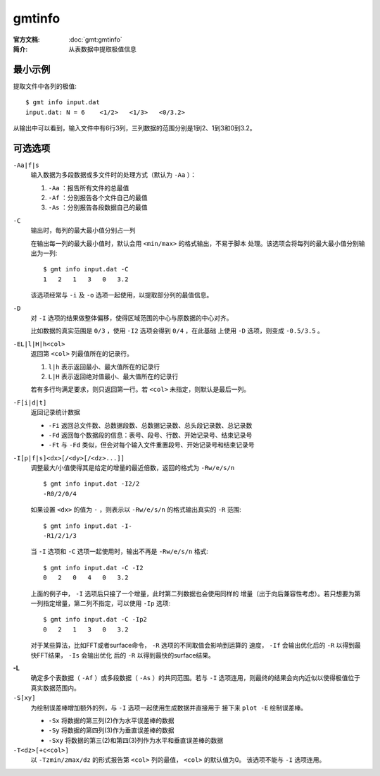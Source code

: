 .. index:: ! gmtinfo

gmtinfo
=======

:官方文档: :doc:`gmt:gmtinfo`
:简介: 从表数据中提取极值信息

最小示例
--------

提取文件中各列的极值::

    $ gmt info input.dat
    input.dat: N = 6    <1/2>   <1/3>   <0/3.2>

从输出中可以看到，输入文件中有6行3列，三列数据的范围分别是1到2、1到3和0到3.2。

可选选项
--------

``-Aa|f|s``
    输入数据为多段数据或多文件时的处理方式（默认为 ``-Aa`` ）：

    #. ``-Aa`` ：报告所有文件的总最值
    #. ``-Af`` ：分别报告各个文件自己的最值
    #. ``-As`` ：分别报告各段数据自己的最值

``-C``
    输出时，每列的最大最小值分别占一列

    在输出每一列的最大最小值时，默认会用 ``<min/max>`` 的格式输出，不易于脚本
    处理。该选项会将每列的最大最小值分别输出为一列::

        $ gmt info input.dat -C
        1   2   1   3   0   3.2

    该选项经常与 ``-i`` 及 ``-o`` 选项一起使用，以提取部分列的最值信息。

``-D``
    对 ``-I`` 选项的结果做整体偏移，使得区域范围的中心与原数据的中心对齐。

    比如数据的真实范围是 ``0/3`` ，使用 ``-I2`` 选项会得到 ``0/4`` ，在此基础
    上使用 ``-D`` 选项，则变成 ``-0.5/3.5`` 。

``-EL|l|H|h<col>``
    返回第 ``<col>`` 列最值所在的记录行。

    #. ``l|h`` 表示返回最小、最大值所在的记录行
    #. ``L|H`` 表示返回绝对值最小、最大值所在的记录行

    若有多行均满足要求，则只返回第一行。若 ``<col>`` 未指定，则默认是最后一列。

``-F[i|d|t]``
    返回记录统计数据

    - ``-Fi`` 返回总文件数、总数据段数、总数据记录数、总头段记录数、总记录数
    - ``-Fd`` 返回每个数据段的信息：表号、段号、行数、开始记录号、结束记录号
    - ``-Ft`` 与 ``-Fd`` 类似，但会对每个输入文件重置段号、开始记录号和结束记录号

``-I[p|f|s]<dx>[/<dy>[/<dz>...]]``
    调整最大/小值使得其是给定的增量的最近倍数，返回的格式为 ``-Rw/e/s/n`` ::

        $ gmt info input.dat -I2/2
        -R0/2/0/4

    如果设置 ``<dx>`` 的值为 ``-`` ，则表示以 ``-Rw/e/s/n`` 的格式输出真实的 ``-R`` 范围::

        $ gmt info input.dat -I-
        -R1/2/1/3

    当 ``-I`` 选项和 ``-C`` 选项一起使用时，输出不再是 ``-Rw/e/s/n`` 格式::

        $ gmt info input.dat -C -I2
        0   2   0   4   0   3.2

    上面的例子中， ``-I`` 选项后只接了一个增量，此时第二列数据也会使用同样的
    增量（出于向后兼容性考虑）。若只想要为第一列指定增量，第二列不指定，可以使用
    ``-Ip`` 选项::

        $ gmt info input.dat -C -Ip2
        0   2   1   3   0   3.2

    对于某些算法，比如FFT或者surface命令， ``-R`` 选项的不同取值会影响到运算的
    速度， ``-If`` 会输出优化后的 ``-R`` 以得到最快FFT结果， ``-Is`` 会输出优化
    后的 ``-R`` 以得到最快的surface结果。

.. _-L:

**-L**
    确定多个表数据（ ``-Af`` ）或多段数据（ ``-As`` ）的共同范围。若与 ``-I``
    选项连用，则最终的结果会向内近似以使得极值位于真实数据范围内。

``-S[xy]``
    为绘制误差棒增加额外的列，与 ``-I`` 选项一起使用生成数据并直接用于
    接下来 ``plot -E`` 绘制误差棒。

    - ``-Sx`` 将数据的第三列(2)作为水平误差棒的数据
    - ``-Sy`` 将数据的第四列(3)作为垂直误差棒的数据
    - ``-Sxy`` 将数据的第三(2)和第四(3)列作为水平和垂直误差棒的数据

``-T<dz>[+c<col>]``
    以 ``-Tzmin/zmax/dz`` 的形式报告第 ``<col>`` 列的最值， ``<col>`` 的默认值为0。
    该选项不能与 ``-I`` 选项连用。
